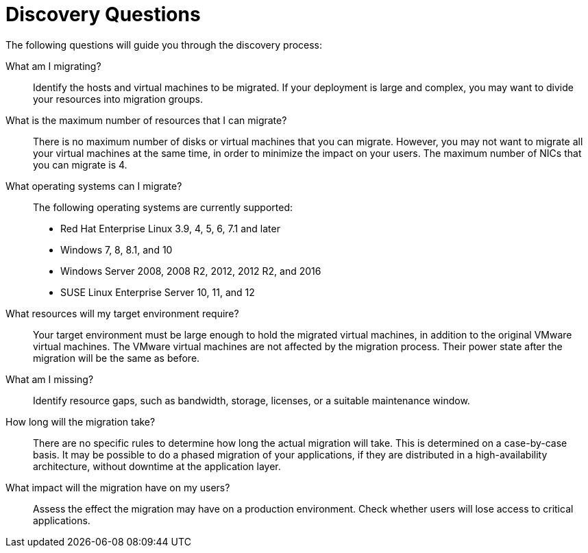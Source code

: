 [id="Discovery_questions"]
= Discovery Questions

The following questions will guide you through the discovery process:

What am I migrating?::
Identify the hosts and virtual machines to be migrated. If your deployment is large and complex, you may want to divide your resources into migration groups.

What is the maximum number of resources that I can migrate?::
There is no maximum number of disks or virtual machines that you can migrate. However, you may not want to migrate all your virtual machines at the same time, in order to minimize the impact on your users. The maximum number of NICs that you can migrate is 4.

What operating systems can I migrate?::
The following operating systems are currently supported:

* Red Hat Enterprise Linux 3.9, 4, 5, 6, 7.1 and later
* Windows 7, 8, 8.1, and 10
* Windows Server 2008, 2008 R2, 2012, 2012 R2, and 2016
* SUSE Linux Enterprise Server 10, 11, and 12

What resources will my target environment require?::
Your target environment must be large enough to hold the migrated virtual machines, in addition to the original VMware virtual machines. The VMware virtual machines are not affected by the migration process. Their power state after the migration will be the same as before.

What am I missing?::
Identify resource gaps, such as bandwidth, storage, licenses, or a suitable maintenance window.

How long will the migration take?::
There are no specific rules to determine how long the actual migration will take. This is determined on a case-by-case basis. It may be possible to do a phased migration of your applications, if they are distributed in a high-availability architecture, without downtime at the application layer.

What impact will the migration have on my users?::
Assess the effect the migration may have on a production environment. Check whether users will lose access to critical applications.
